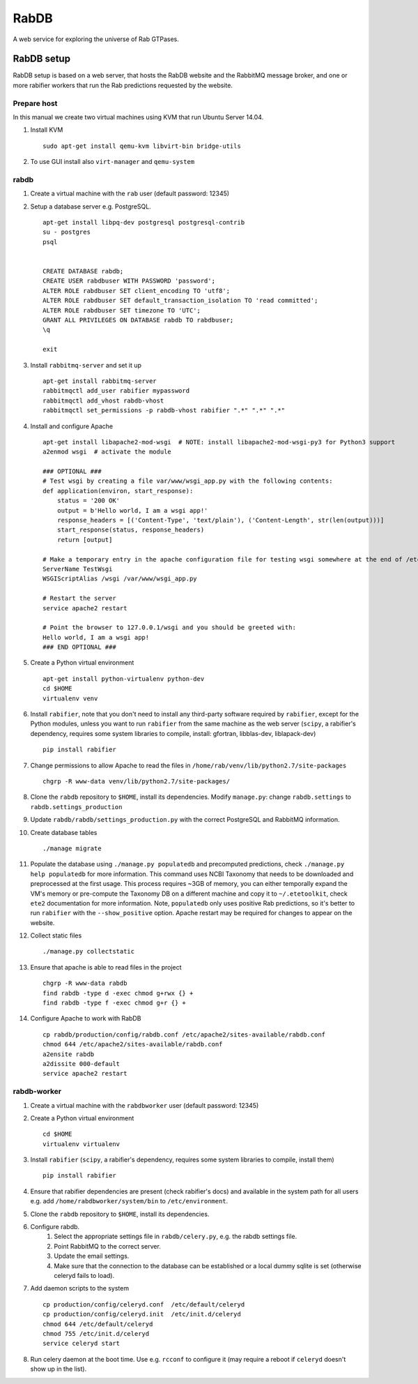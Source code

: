 RabDB
=====

A web service for exploring the universe of Rab GTPases.

RabDB setup
-----------

RabDB setup is based on a web server, that hosts the RabDB website and the RabbitMQ message broker, and one or more rabifier workers that run the Rab predictions requested by the website.

Prepare host
^^^^^^^^^^^^

In this manual we create two virtual machines using KVM that run Ubuntu Server 14.04.

#. Install KVM ::

    sudo apt-get install qemu-kvm libvirt-bin bridge-utils

#. To use GUI install also ``virt-manager`` and ``qemu-system``

rabdb
^^^^^

#. Create a virtual machine with the ``rab`` user (default password: 12345)
#. Setup a database server e.g. PostgreSQL. ::

    apt-get install libpq-dev postgresql postgresql-contrib
    su - postgres
    psql


    CREATE DATABASE rabdb;
    CREATE USER rabdbuser WITH PASSWORD 'password';
    ALTER ROLE rabdbuser SET client_encoding TO 'utf8';
    ALTER ROLE rabdbuser SET default_transaction_isolation TO 'read committed';
    ALTER ROLE rabdbuser SET timezone TO 'UTC';
    GRANT ALL PRIVILEGES ON DATABASE rabdb TO rabdbuser;
    \q

    exit

#. Install ``rabbitmq-server`` and set it up ::

    apt-get install rabbitmq-server
    rabbitmqctl add_user rabifier mypassword
    rabbitmqctl add_vhost rabdb-vhost
    rabbitmqctl set_permissions -p rabdb-vhost rabifier ".*" ".*" ".*"

#. Install and configure Apache ::

    apt-get install libapache2-mod-wsgi  # NOTE: install libapache2-mod-wsgi-py3 for Python3 support
    a2enmod wsgi  # activate the module

    ### OPTIONAL ###
    # Test wsgi by creating a file var/www/wsgi_app.py with the following contents:
    def application(environ, start_response):
        status = '200 OK'
        output = b'Hello world, I am a wsgi app!'
        response_headers = [('Content-Type', 'text/plain'), ('Content-Length', str(len(output)))]
        start_response(status, response_headers)
        return [output]

    # Make a temporary entry in the apache configuration file for testing wsgi somewhere at the end of /etc/apache2/apache2.conf:
    ServerName TestWsgi
    WSGIScriptAlias /wsgi /var/www/wsgi_app.py

    # Restart the server
    service apache2 restart

    # Point the browser to 127.0.0.1/wsgi and you should be greeted with:
    Hello world, I am a wsgi app!
    ### END OPTIONAL ###

#. Create a Python virtual environment ::

    apt-get install python-virtualenv python-dev
    cd $HOME
    virtualenv venv

#. Install ``rabifier``, note that you don't need to install any third-party software required by ``rabifier``,
   except for the Python modules, unless you want to run ``rabifier`` from the same machine as the web server
   (``scipy``, a rabifier's dependency, requires some system libraries to compile, install: gfortran,
   libblas-dev, liblapack-dev) ::

    pip install rabifier

#. Change permissions to allow Apache to read the files in ``/home/rab/venv/lib/python2.7/site-packages`` ::

    chgrp -R www-data venv/lib/python2.7/site-packages/

#. Clone the ``rabdb`` repository to ``$HOME``, install its dependencies. Modify ``manage.py``: change
   ``rabdb.settings`` to ``rabdb.settings_production``
#. Update ``rabdb/rabdb/settings_production.py`` with the correct PostgreSQL and  RabbitMQ information.
#. Create database tables ::

    ./manage migrate

#. Populate the database using ``./manage.py populatedb`` and precomputed predictions, check ``./manage.py help populatedb``
   for more information. This command uses NCBI Taxonomy that needs to be downloaded and preprocessed at the first usage.
   This process requires ~3GB of memory, you can either temporally expand the VM's memory or pre-compute the Taxonomy DB
   on a different machine and copy it to ``~/.etetoolkit``, check ``ete2`` documentation for more information. Note,
   ``populatedb`` only uses positive Rab predictions, so it's better to run ``rabifier`` with the ``--show_positive`` option.
   Apache restart may be required for changes to appear on the website.

#. Collect static files ::

    ./manage.py collectstatic

#. Ensure that apache is able to read files in the project ::

    chgrp -R www-data rabdb
    find rabdb -type d -exec chmod g+rwx {} +
    find rabdb -type f -exec chmod g+r {} +

#. Configure Apache to work with RabDB ::

    cp rabdb/production/config/rabdb.conf /etc/apache2/sites-available/rabdb.conf
    chmod 644 /etc/apache2/sites-available/rabdb.conf
    a2ensite rabdb
    a2dissite 000-default
    service apache2 restart

rabdb-worker
^^^^^^^^^^^^

#. Create a virtual machine with the ``rabdbworker`` user (default password: 12345)
#. Create a Python virtual environment ::

    cd $HOME
    virtualenv virtualenv

#. Install ``rabifier`` (``scipy``, a rabifier's dependency, requires some system libraries to compile, install them) ::

    pip install rabifier

#. Ensure that rabifier dependencies are present (check rabifier's docs) and available in the system path for
   all users e.g. add ``/home/rabdbworker/system/bin`` to ``/etc/environment``.
#. Clone the ``rabdb`` repository to ``$HOME``, install its dependencies.
#. Configure rabdb.
    #. Select the appropriate settings file in ``rabdb/celery.py``, e.g. the rabdb settings file.
    #. Point RabbitMQ to the correct server.
    #. Update the email settings.
    #. Make sure that the connection to the database can be established or a local dummy sqlite is set (otherwise celeryd fails to load).
#. Add daemon scripts to the system ::

    cp production/config/celeryd.conf  /etc/default/celeryd
    cp production/config/celeryd.init  /etc/init.d/celeryd
    chmod 644 /etc/default/celeryd
    chmod 755 /etc/init.d/celeryd
    service celeryd start

#. Run celery daemon at the boot time. Use e.g. ``rcconf`` to configure it (may require a reboot if ``celeryd`` doesn't show up in the list).

